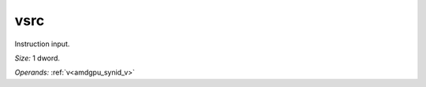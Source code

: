 ..
    **************************************************
    *                                                *
    *   Automatically generated file, do not edit!   *
    *                                                *
    **************************************************

.. _amdgpu_synid_gfx908_vsrc:

vsrc
====

Instruction input.

*Size:* 1 dword.

*Operands:* :ref:`v<amdgpu_synid_v>`
